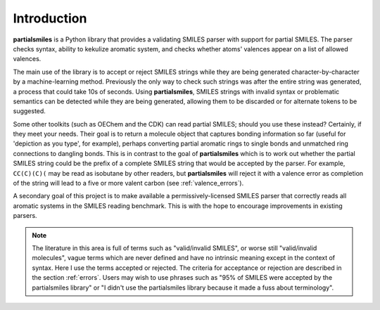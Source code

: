 .. _introduction:

Introduction
============

**partialsmiles** is a Python library that provides a validating SMILES parser with support for partial SMILES. The parser checks syntax, ability to kekulize aromatic system, and checks whether atoms' valences appear on a list of allowed valences.

The main use of the library is to accept or reject SMILES strings while they are being generated character-by-character by a machine-learning method. Previously the only way to check such strings was after the entire string was generated, a process that could take 10s of seconds. Using **partialsmiles**, SMILES strings with invalid syntax or problematic semantics can be detected while they are being generated, allowing them to be discarded or for alternate tokens to be suggested.

Some other toolkits (such as OEChem and the CDK) can read partial SMILES; should you use these instead? Certainly, if they meet your needs. Their goal is to return a molecule object that captures bonding information so far (useful for 'depiction as you type', for example), perhaps converting partial aromatic rings to single bonds and unmatched ring connections to dangling bonds. This is in contrast to the goal of **partialsmiles** which is to work out whether the partial SMILES string could be the prefix of a complete SMILES string that would be accepted by the parser. For example, ``CC(C)(C)(`` may be read as isobutane by other readers, but **partialsmiles** will reject it with a valence error as completion of the string will lead to a five or more valent carbon (see :ref:`valence_errors`).

A secondary goal of this project is to make available a permissively-licensed SMILES parser that correctly reads all aromatic systems in the SMILES reading benchmark. This is with the hope to encourage improvements in existing parsers.

.. note::

    The literature in this area is full of terms such as "valid/invalid SMILES", or worse still "valid/invalid molecules", vague terms which are never defined and have no intrinsic meaning except in the context of syntax. Here I use the terms accepted or rejected. The criteria for acceptance or rejection are described in the section :ref:`errors`. Users may wish to use phrases such as "95% of SMILES were accepted by the partialsmiles library" or "I didn't use the partialsmiles library because it made a fuss about terminology".
